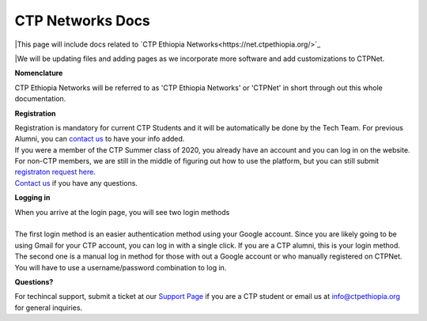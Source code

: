 

CTP Networks Docs
-------



|This page will include docs related to `CTP Ethiopia Networks<https://net.ctpethiopia.org/>`_ 

|We will be updating files and adding pages as we incorporate more software and add customizations to CTPNet.


**Nomenclature**

CTP Ethiopia Networks will be referred to as 'CTP Ethiopia Networks' or 'CTPNet' in short through out this whole documentation.

**Registration**


| Registration is mandatory for current CTP Students and it will be automatically be done by the Tech Team. For previous Alumni, you can `contact us <https://ctpethiopia.org/contact>`_ to have your info added.
| If you were a member of the CTP Summer class of 2020, you already have an account and you can log in on the website.
| For non-CTP members, we are still in the middle of figuring out how to use the platform, but you can still submit `registraton request here. <https://net.ctpethiopia.org/register>`_ 
| `Contact us <https://ctpethiopia.org/contact>`_ if you have any questions. 


**Logging in**


| When you arrive at the login page, you will see two login methods
| 
.. image:: https://makeda.ctpethiopia.org/cloud/static/docs/net-login.png
  :width: 720
  :alt: CTPNet Login Page Screenshot
  
| The first login method is an easier authentication method using your Google account. Since you are likely going to be using Gmail for your CTP account, you can log in with a single click. If you are a CTP alumni, this is your login method.
| The second one is a manual log in method for those with out a Google account or who manually registered on CTPNet. You will have to use a username/password combination to log in. 

**Questions?**



| For techincal support, submit a ticket at our `Support Page <https://my.ctpethiopia.org/submit-ticket>`_ if you are a CTP student or email us at info@ctpethiopia.org for general inquiries.



